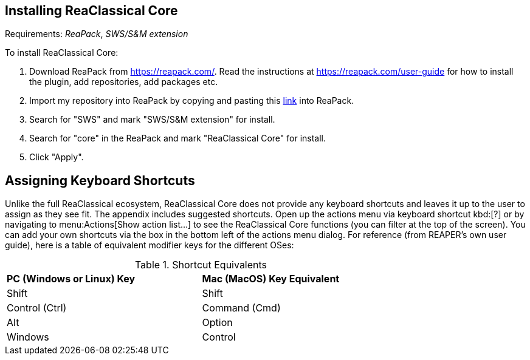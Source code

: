 == Installing ReaClassical Core

Requirements: _ReaPack_, _SWS/S&M extension_

To install ReaClassical Core:

. Download ReaPack from https://reapack.com/. Read the instructions at https://reapack.com/user-guide for how to install the plugin, add repositories, add packages etc.
. Import my repository into ReaPack by copying and pasting this https://github.com/chmaha/ReaClassical/raw/main/index.xml[link] into ReaPack. 
. Search for "SWS" and mark "SWS/S&M extension" for install.
. Search for "core" in the ReaPack and mark "ReaClassical Core" for install. 
. Click "Apply".

== Assigning Keyboard Shortcuts

Unlike the full ReaClassical ecosystem, ReaClassical Core does not provide any keyboard shortcuts and leaves it up to the user to assign as they see fit. The appendix includes suggested shortcuts. Open up the actions menu via keyboard shortcut kbd:[?] or by navigating to menu:Actions[Show action list...] to see the ReaClassical Core functions (you can filter at the top of the screen). You can add your own shortcuts via the box in the bottom left of the actions menu dialog. For reference (from REAPER's own user guide), here is a table of equivalent modifier keys for the different OSes:

[.center, width="75%",cols="^,^"]
.Shortcut Equivalents
|===
|*PC (Windows or Linux) Key*|*Mac (MacOS) Key Equivalent*
|Shift|Shift
|Control (Ctrl)|Command (Cmd)
|Alt|Option
|Windows|Control
|===

